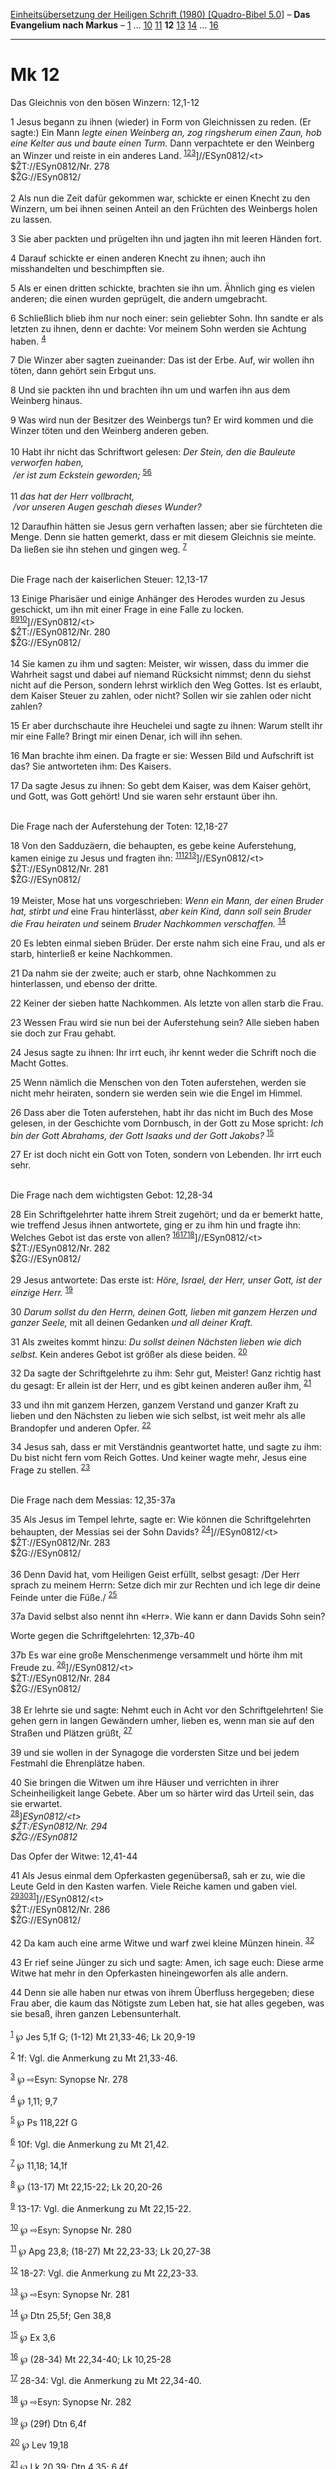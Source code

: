 :PROPERTIES:
:ID:       53069935-dfb6-4fce-8787-9f17d0c87fff
:END:
<<navbar>>
[[../index.html][Einheitsübersetzung der Heiligen Schrift (1980)
[Quadro-Bibel 5.0]]] -- *Das Evangelium nach Markus* --
[[file:Mk_1.html][1]] ... [[file:Mk_10.html][10]]
[[file:Mk_11.html][11]] *12* [[file:Mk_13.html][13]]
[[file:Mk_14.html][14]] ... [[file:Mk_16.html][16]]

--------------

* Mk 12
  :PROPERTIES:
  :CUSTOM_ID: mk-12
  :END:

<<verses>>

<<v1>>
**** Das Gleichnis von den bösen Winzern: 12,1-12
     :PROPERTIES:
     :CUSTOM_ID: das-gleichnis-von-den-bösen-winzern-121-12
     :END:
1 Jesus begann zu ihnen (wieder) in Form von Gleichnissen zu reden. (Er
sagte:) Ein Mann /legte einen Weinberg an, zog ringsherum einen Zaun,
hob eine Kelter aus und baute einen Turm./ Dann verpachtete er den
Weinberg an Winzer und reiste in ein anderes Land.
^{[[#fn1][1]][[#fn2][2]][[#fn3][3]]}]//ESyn0812/<t>\\
$ŽT://ESyn0812/Nr. 278\\
$ŽG://ESyn0812/\\
\\

<<v2>>
2 Als nun die Zeit dafür gekommen war, schickte er einen Knecht zu den
Winzern, um bei ihnen seinen Anteil an den Früchten des Weinbergs holen
zu lassen.

<<v3>>
3 Sie aber packten und prügelten ihn und jagten ihn mit leeren Händen
fort.

<<v4>>
4 Darauf schickte er einen anderen Knecht zu ihnen; auch ihn
misshandelten und beschimpften sie.

<<v5>>
5 Als er einen dritten schickte, brachten sie ihn um. Ähnlich ging es
vielen anderen; die einen wurden geprügelt, die andern umgebracht.

<<v6>>
6 Schließlich blieb ihm nur noch einer: sein geliebter Sohn. Ihn sandte
er als letzten zu ihnen, denn er dachte: Vor meinem Sohn werden sie
Achtung haben. ^{[[#fn4][4]]}

<<v7>>
7 Die Winzer aber sagten zueinander: Das ist der Erbe. Auf, wir wollen
ihn töten, dann gehört sein Erbgut uns.

<<v8>>
8 Und sie packten ihn und brachten ihn um und warfen ihn aus dem
Weinberg hinaus.

<<v9>>
9 Was wird nun der Besitzer des Weinbergs tun? Er wird kommen und die
Winzer töten und den Weinberg anderen geben.\\
\\

<<v10>>
10 Habt ihr nicht das Schriftwort gelesen: /Der Stein, den die Bauleute
verworfen haben,/ /\\
 /er ist zum Eckstein geworden;/ ^{[[#fn5][5]][[#fn6][6]]}\\
\\

<<v11>>
11 /das hat der Herr vollbracht,/ /\\
 /vor unseren Augen geschah dieses Wunder?/

<<v12>>
12 Daraufhin hätten sie Jesus gern verhaften lassen; aber sie fürchteten
die Menge. Denn sie hatten gemerkt, dass er mit diesem Gleichnis sie
meinte. Da ließen sie ihn stehen und gingen weg. ^{[[#fn7][7]]}\\
\\

<<v13>>
**** Die Frage nach der kaiserlichen Steuer: 12,13-17
     :PROPERTIES:
     :CUSTOM_ID: die-frage-nach-der-kaiserlichen-steuer-1213-17
     :END:
13 Einige Pharisäer und einige Anhänger des Herodes wurden zu Jesus
geschickt, um ihn mit einer Frage in eine Falle zu locken.
^{[[#fn8][8]][[#fn9][9]][[#fn10][10]]}]//ESyn0812/<t>\\
$ŽT://ESyn0812/Nr. 280\\
$ŽG://ESyn0812/\\
\\

<<v14>>
14 Sie kamen zu ihm und sagten: Meister, wir wissen, dass du immer die
Wahrheit sagst und dabei auf niemand Rücksicht nimmst; denn du siehst
nicht auf die Person, sondern lehrst wirklich den Weg Gottes. Ist es
erlaubt, dem Kaiser Steuer zu zahlen, oder nicht? Sollen wir sie zahlen
oder nicht zahlen?

<<v15>>
15 Er aber durchschaute ihre Heuchelei und sagte zu ihnen: Warum stellt
ihr mir eine Falle? Bringt mir einen Denar, ich will ihn sehen.

<<v16>>
16 Man brachte ihm einen. Da fragte er sie: Wessen Bild und Aufschrift
ist das? Sie antworteten ihm: Des Kaisers.

<<v17>>
17 Da sagte Jesus zu ihnen: So gebt dem Kaiser, was dem Kaiser gehört,
und Gott, was Gott gehört! Und sie waren sehr erstaunt über ihn.\\
\\

<<v18>>
**** Die Frage nach der Auferstehung der Toten: 12,18-27
     :PROPERTIES:
     :CUSTOM_ID: die-frage-nach-der-auferstehung-der-toten-1218-27
     :END:
18 Von den Sadduzäern, die behaupten, es gebe keine Auferstehung, kamen
einige zu Jesus und fragten ihn:
^{[[#fn11][11]][[#fn12][12]][[#fn13][13]]}]//ESyn0812/<t>\\
$ŽT://ESyn0812/Nr. 281\\
$ŽG://ESyn0812/\\
\\

<<v19>>
19 Meister, Mose hat uns vorgeschrieben: /Wenn ein Mann, der einen
Bruder hat, stirbt und/ eine Frau hinterlässt, /aber kein Kind, dann
soll sein Bruder die Frau heiraten und/ seinem /Bruder Nachkommen
verschaffen./ ^{[[#fn14][14]]}

<<v20>>
20 Es lebten einmal sieben Brüder. Der erste nahm sich eine Frau, und
als er starb, hinterließ er keine Nachkommen.

<<v21>>
21 Da nahm sie der zweite; auch er starb, ohne Nachkommen zu
hinterlassen, und ebenso der dritte.

<<v22>>
22 Keiner der sieben hatte Nachkommen. Als letzte von allen starb die
Frau.

<<v23>>
23 Wessen Frau wird sie nun bei der Auferstehung sein? Alle sieben haben
sie doch zur Frau gehabt.

<<v24>>
24 Jesus sagte zu ihnen: Ihr irrt euch, ihr kennt weder die Schrift noch
die Macht Gottes.

<<v25>>
25 Wenn nämlich die Menschen von den Toten auferstehen, werden sie nicht
mehr heiraten, sondern sie werden sein wie die Engel im Himmel.

<<v26>>
26 Dass aber die Toten auferstehen, habt ihr das nicht im Buch des Mose
gelesen, in der Geschichte vom Dornbusch, in der Gott zu Mose spricht:
/Ich bin der Gott Abrahams, der Gott Isaaks und der Gott Jakobs?/
^{[[#fn15][15]]}

<<v27>>
27 Er ist doch nicht ein Gott von Toten, sondern von Lebenden. Ihr irrt
euch sehr.\\
\\

<<v28>>
**** Die Frage nach dem wichtigsten Gebot: 12,28-34
     :PROPERTIES:
     :CUSTOM_ID: die-frage-nach-dem-wichtigsten-gebot-1228-34
     :END:
28 Ein Schriftgelehrter hatte ihrem Streit zugehört; und da er bemerkt
hatte, wie treffend Jesus ihnen antwortete, ging er zu ihm hin und
fragte ihn: Welches Gebot ist das erste von allen?
^{[[#fn16][16]][[#fn17][17]][[#fn18][18]]}]//ESyn0812/<t>\\
$ŽT://ESyn0812/Nr. 282\\
$ŽG://ESyn0812/\\
\\

<<v29>>
29 Jesus antwortete: Das erste ist: /Höre, Israel, der Herr, unser Gott,
ist der einzige Herr./ ^{[[#fn19][19]]}

<<v30>>
30 /Darum sollst du den Herrn, deinen Gott, lieben mit ganzem Herzen und
ganzer Seele,/ mit all deinen Gedanken /und all deiner Kraft./

<<v31>>
31 Als zweites kommt hinzu: /Du sollst deinen Nächsten lieben wie dich
selbst./ Kein anderes Gebot ist größer als diese beiden.
^{[[#fn20][20]]}

<<v32>>
32 Da sagte der Schriftgelehrte zu ihm: Sehr gut, Meister! Ganz richtig
hast du gesagt: Er allein ist der Herr, und es gibt keinen anderen außer
ihm, ^{[[#fn21][21]]}

<<v33>>
33 und ihn mit ganzem Herzen, ganzem Verstand und ganzer Kraft zu lieben
und den Nächsten zu lieben wie sich selbst, ist weit mehr als alle
Brandopfer und anderen Opfer. ^{[[#fn22][22]]}

<<v34>>
34 Jesus sah, dass er mit Verständnis geantwortet hatte, und sagte zu
ihm: Du bist nicht fern vom Reich Gottes. Und keiner wagte mehr, Jesus
eine Frage zu stellen. ^{[[#fn23][23]]}\\
\\

<<v35>>
**** Die Frage nach dem Messias: 12,35-37a
     :PROPERTIES:
     :CUSTOM_ID: die-frage-nach-dem-messias-1235-37a
     :END:
35 Als Jesus im Tempel lehrte, sagte er: Wie können die Schriftgelehrten
behaupten, der Messias sei der Sohn Davids?
^{[[#fn24][24]]}]//ESyn0812/<t>\\
$ŽT://ESyn0812/Nr. 283\\
$ŽG://ESyn0812/\\
\\

<<v36>>
36 Denn David hat, vom Heiligen Geist erfüllt, selbst gesagt: /Der Herr
sprach zu meinem Herrn: Setze dich mir zur Rechten und ich lege dir
deine Feinde unter die Füße./ ^{[[#fn25][25]]}

<<v37a>>
37a David selbst also nennt ihn «Herr». Wie kann er dann Davids Sohn
sein?

<<v37b>>
**** Worte gegen die Schriftgelehrten: 12,37b-40
     :PROPERTIES:
     :CUSTOM_ID: worte-gegen-die-schriftgelehrten-1237b-40
     :END:
37b Es war eine große Menschenmenge versammelt und hörte ihm mit Freude
zu. ^{[[#fn26][26]]}]//ESyn0812/<t>\\
$ŽT://ESyn0812/Nr. 284\\
$ŽG://ESyn0812/\\
\\

<<v38>>
38 Er lehrte sie und sagte: Nehmt euch in Acht vor den Schriftgelehrten!
Sie gehen gern in langen Gewändern umher, lieben es, wenn man sie auf
den Straßen und Plätzen grüßt, ^{[[#fn27][27]]}

<<v39>>
39 und sie wollen in der Synagoge die vordersten Sitze und bei jedem
Festmahl die Ehrenplätze haben.

<<v40>>
40 Sie bringen die Witwen um ihre Häuser und verrichten in ihrer
Scheinheiligkeit lange Gebete. Aber um so härter wird das Urteil sein,
das sie erwartet.\\
^{[[#fn28][28]]}]//ESyn0812/<t>\\
$ŽT://ESyn0812/Nr. 294\\
$ŽG://ESyn0812/

<<v41>>
**** Das Opfer der Witwe: 12,41-44
     :PROPERTIES:
     :CUSTOM_ID: das-opfer-der-witwe-1241-44
     :END:
41 Als Jesus einmal dem Opferkasten gegenübersaß, sah er zu, wie die
Leute Geld in den Kasten warfen. Viele Reiche kamen und gaben viel.
^{[[#fn29][29]][[#fn30][30]][[#fn31][31]]}]//ESyn0812/<t>\\
$ŽT://ESyn0812/Nr. 286\\
$ŽG://ESyn0812/\\
\\

<<v42>>
42 Da kam auch eine arme Witwe und warf zwei kleine Münzen hinein.
^{[[#fn32][32]]}

<<v43>>
43 Er rief seine Jünger zu sich und sagte: Amen, ich sage euch: Diese
arme Witwe hat mehr in den Opferkasten hineingeworfen als alle andern.

<<v44>>
44 Denn sie alle haben nur etwas von ihrem Überfluss hergegeben; diese
Frau aber, die kaum das Nötigste zum Leben hat, sie hat alles gegeben,
was sie besaß, ihren ganzen Lebensunterhalt.\\
\\

^{[[#fnm1][1]]} ℘ Jes 5,1f G; (1-12) Mt 21,33-46; Lk 20,9-19

^{[[#fnm2][2]]} 1f: Vgl. die Anmerkung zu Mt 21,33-46.

^{[[#fnm3][3]]} ℘ ⇨Esyn: Synopse Nr. 278

^{[[#fnm4][4]]} ℘ 1,11; 9,7

^{[[#fnm5][5]]} ℘ Ps 118,22f G

^{[[#fnm6][6]]} 10f: Vgl. die Anmerkung zu Mt 21,42.

^{[[#fnm7][7]]} ℘ 11,18; 14,1f

^{[[#fnm8][8]]} ℘ (13-17) Mt 22,15-22; Lk 20,20-26

^{[[#fnm9][9]]} 13-17: Vgl. die Anmerkung zu Mt 22,15-22.

^{[[#fnm10][10]]} ℘ ⇨Esyn: Synopse Nr. 280

^{[[#fnm11][11]]} ℘ Apg 23,8; (18-27) Mt 22,23-33; Lk 20,27-38

^{[[#fnm12][12]]} 18-27: Vgl. die Anmerkung zu Mt 22,23-33.

^{[[#fnm13][13]]} ℘ ⇨Esyn: Synopse Nr. 281

^{[[#fnm14][14]]} ℘ Dtn 25,5f; Gen 38,8

^{[[#fnm15][15]]} ℘ Ex 3,6

^{[[#fnm16][16]]} ℘ (28-34) Mt 22,34-40; Lk 10,25-28

^{[[#fnm17][17]]} 28-34: Vgl. die Anmerkung zu Mt 22,34-40.

^{[[#fnm18][18]]} ℘ ⇨Esyn: Synopse Nr. 282

^{[[#fnm19][19]]} ℘ (29f) Dtn 6,4f

^{[[#fnm20][20]]} ℘ Lev 19,18

^{[[#fnm21][21]]} ℘ Lk 20,39; Dtn 4,35; 6,4f

^{[[#fnm22][22]]} ℘ 1 Sam 15,22

^{[[#fnm23][23]]} ℘ Mt 22,46; Lk 20,40

^{[[#fnm24][24]]} ℘ (35-37a) Mt 22,41-45; Lk 20,41-44 ⇨Esyn: Synopse Nr.
283

^{[[#fnm25][25]]} ℘ Ps 110,1

^{[[#fnm26][26]]} ℘ (37b-40) Mt 23,1.5-7.14; Lk 20,46f ⇨Esyn: Synopse
Nr. 284

^{[[#fnm27][27]]} ℘ (38-39) Lk 11,43

^{[[#fnm28][28]]} ℘ ⇨Esyn: Synopse Nr. 294

^{[[#fnm29][29]]} ℘ (41-44) Lk 21,1-4

^{[[#fnm30][30]]} Im Vorhof der Frauen, zu dem beide Geschlechter
Zutritt hatten, befand sich die Schatzkammer mit dreizehn
trompetenförmigen Opferstöcken. Die Opfermünzen wurden von einem
Priester überprüft und dann in den Opferstock geworfen.

^{[[#fnm31][31]]} ℘ ⇨Esyn: Synopse Nr. 286

^{[[#fnm32][32]]} Wörtlich: und warf zwei Leptá hinein, das ist ein
Quadrans.
